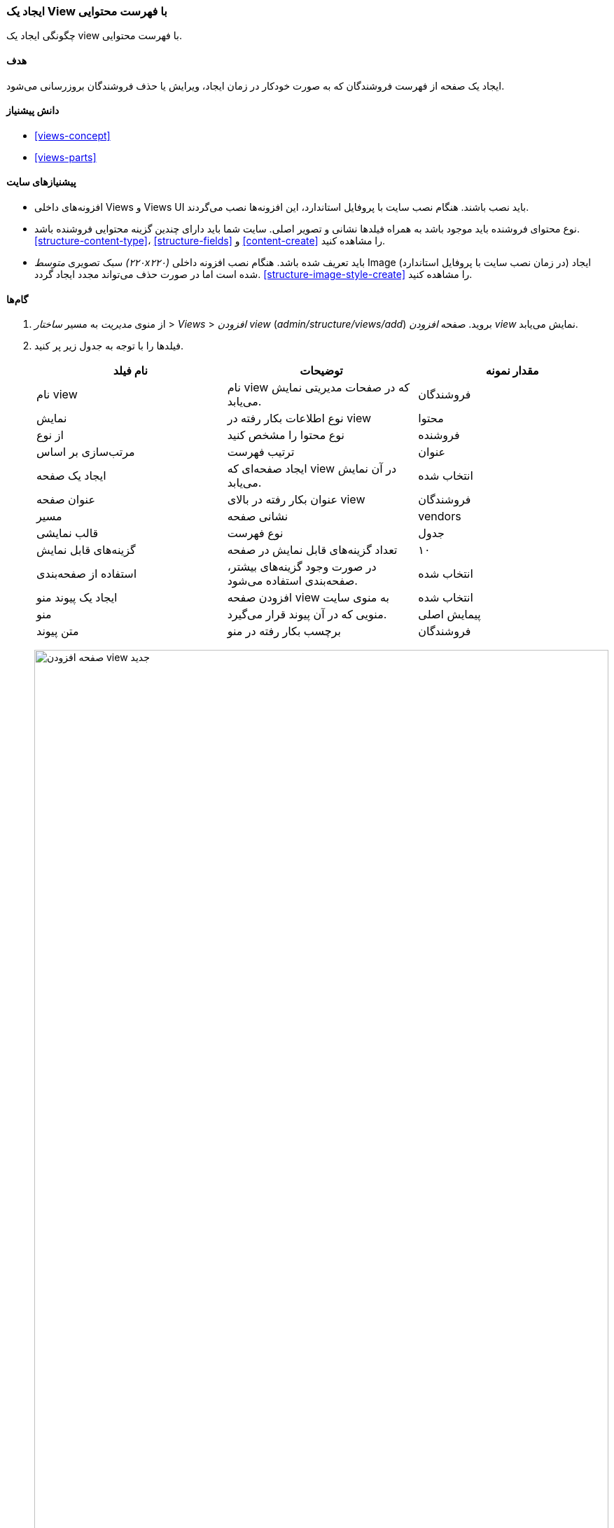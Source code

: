 [[views-create]]
=== ایجاد یک View با فهرست محتوایی

[role="summary"]
چگونگی ایجاد یک view با فهرست محتوایی.

(((View,creating)))
(((Content list view,creating)))
(((Views module,creating a view)))
(((Listing content,using Views module to)))
(((Image module,creating a view)))
(((Module,Views)))
(((Module,Image)))

==== هدف

ایجاد یک صفحه از فهرست فروشندگان که به صورت خودکار در زمان ایجاد، ویرایش یا حذف فروشندگان بروزرسانی می‌شود.

==== دانش پیشنیاز

* <<views-concept>>
* <<views-parts>>

==== پیشنیازهای سایت

* افزونه‌های داخلی Views و Views UI باید نصب باشند. هنگام نصب سایت با پروفایل استاندارد، این افزونه‌ها نصب می‌گردند.

* نوع محتوای فروشنده باید موجود باشد به همراه فیلدها نشانی و تصویر اصلی. سایت شما باید دارای چندین گزینه محتوایی فروشنده باشد. <<structure-content-type>>، <<structure-fields>> و <<content-create>> را مشاهده کنید.

* سبک تصویری _متوسط (۲۲۰x۲۲۰)_ باید تعریف شده باشد. هنگام نصب افزونه داخلی Image (در زمان نصب سایت با پروفایل استاندارد) ایجاد شده است اما در صورت حذف می‌تواند مجدد ایجاد گردد. <<structure-image-style-create>> را مشاهده کنید.

==== گام‌ها

. از منوی _مدیریت_ به مسیر _ساختار_ > _Views_ > _افزودن view_ (_admin/structure/views/add_) بروید. صفحه _افزودن view_ نمایش می‌یابد.

. فیلدها را با توجه به جدول زیر پر کنید.
+
[width="100%",frame="topbot",options="header"]
|================================
| نام فیلد | توضیحات | مقدار نمونه
| نام view | نام view که در صفحات مدیریتی نمایش می‌یابد. | فروشندگان
| نمایش | نوع اطلاعات بکار رفته در view | محتوا
| از نوع | نوع محتوا را مشخص کنید | فروشنده
| مرتب‌سازی بر اساس | ترتیب فهرست | عنوان
| ایجاد یک صفحه | ایجاد صفحه‌ای که view در آن نمایش می‌یابد. | انتخاب شده
| عنوان صفحه | عنوان بکار رفته در بالای view | فروشندگان
| مسیر | نشانی صفحه | vendors
| قالب نمایشی | نوع فهرست | جدول
| گزینه‌های قابل نمایش | تعداد گزینه‌های قابل نمایش در صفحه | ۱۰
| استفاده از صفحه‌بندی | در صورت وجود گزینه‌های بیشتر، صفحه‌بندی استفاده می‌شود. | انتخاب شده
| ایجاد یک پیوند منو | افزودن صفحه view به منوی سایت | انتخاب شده
| منو | منویی که در آن پیوند قرار می‌گیرد. | پیمایش اصلی
| متن پیوند | برچسب بکار رفته در منو | فروشندگان
|================================
+
--
// Add view wizard.
image:images/views-create-wizard.png["صفحه افزودن view جدید",width="100%"]
--

. روی _ذخیره‌سازی و ویرایش_ کلیک کنید. صفحه پیکربندی view نمایش می‌یابد.

. روی _افزودن_ از منوی کشویی قسمت _فیلدها_ کلیک کنید. پنجره _افزودن فیلدها_ نمایش می‌یابد.

. کلمه "image" را در فیلد جستجو وارد کنید.

. تصویر اصلی را از جدول خروجی انتخاب کنید.

. روی _تایید_ کلیک کنید پنجره _پیکربندی فیلد: تصویر اصلی_ نمایش می‌یابد.

. فیلدها را با توجه به جدول زیر پر کنید.
+
[width="100%",frame="topbot",options="header"]
|================================
| نام فیلد | توضیحات | مقدار نمونه
| ایجاد یک برچسب | افزودن یک برچسب درست قبل از فیلد. | انتخاب نشده
| سبک تصویری | قالب نمایشی تصویر. | متوسط (۲۲۰x۲۲۰)
| پیوند تصویر به | افزودن یک پیوند به گزینه محتوایی. | محتوا
|================================

. روی _تایید_ کلیک کنید. صفحه پیکربندی view نمایش می‌یابد.

. روی _افزودن_ از منوی کشویی قسمت _فیلدها_ کلیک کنید. پنجره _افزودن فیلدها_ نمایش می‌یابد.

. کلمه "body" را در فیلد جستجو وارد کنید.

. بدنه را از جدول خروجی انتخاب کنید.

. روی _تایید_ کلیک کنید پنجره _پیکربندی فیلد: بدنه_ نمایش می‌یابد.

. فیلدها را با توجه به جدول زیر پر کنید.
+
[width="100%",frame="topbot",options="header"]
|================================
| نام فیلد | توضیحات | مقدار نمونه
| ایجاد یک برچسب | افزودن یک برچسب درست قبل از فیلد. | انتخاب نشده
| قالب‌دهنده | شیوه نمایش مقدار فیلد. | خلاصه یا بریده شده
| محدوده برش: | شمار تعداد کاراکترهای قابل نمایش. | ۱۲۰
|================================

. روی _تایید_ کلیک کنید. صفحه پیکربندی view نمایش می‌یابد.

. روی _محتوا: عنوان (عنوان)_ از فهرست فیلدها کلیک کنید. پنجره _پیکربندی فیلد: محتوا: عنوان_ نمایش می‌یابد.

. گزینه _ایجاد یک برچسب_ را از حالت انتخاب خارج کنید. اینکار باعث می‌شود برچسب ایجاد شده در مرحله ایجاد فیلد حذف گردد.

. روی _تایید_ کلیک کنید. صفحه پیکربندی view نمایش می‌یابد.

. روی _مرتب‌سازی_ از منوی کشویی قسمت _فیلدها_ کلیک کنید. پنجره _مرتب‌سازی فیلدها_ نمایش می‌یابد.

. فیلدها را به صورت تصویر، عنوان و بدنه مرتب کنید.

. روی _تایید_ کلیک کنید. صفحه پیکربندی view نمایش می‌یابد.

. در صورت نیاز، روی _بروزرسانی پیش‌نمایش_ کلیک کنید.

. روی _ذخیره‌سازی_ کلیک کنید.
+
--
// Completed vendors view administration page.
image:images/views-create-view.png["صفحه پیکربندی view فرشندگان", width="100%"]
--

. به صفحه اصلی بروید و با کلیک روی منوی فروشندگان نتایج را مشاهده کنید.
+
--
// Completed vendors view output.
image:images/views-create-view-output.png["خروجی view فروشندگان", width="100%"]
--

==== درک خود را گسترش دهید

پیوند به view در صفحه اصلی ممکن است در جای درستی قرار نداشته باشد. ترتیب نمایش منو در پیمایش اصلی را تغییر دهید. <<menu-reorder>> را مشاهده کنید.

//==== Related concepts

// ==== Additional resources

*مشارکت‌کنندگان*

نگارش و ویرایش توسط https://www.drupal.org/u/batigolix[Boris Doesborg] و https://www.drupal.org/u/jhodgdon[Jennifer Hodgdon]

ترجمه توسط https://www.drupal.org/u/novid[Navid Emami]
